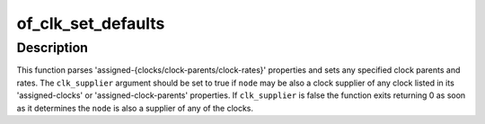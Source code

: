 .. -*- coding: utf-8; mode: rst -*-
.. src-file: drivers/clk/clk-conf.c

.. _`of_clk_set_defaults`:

of_clk_set_defaults
===================

.. c:function:: int of_clk_set_defaults(struct device_node *node, bool clk_supplier)

    parse and set assigned clocks configuration

    :param struct device_node \*node:
        device node to apply clock settings for

    :param bool clk_supplier:
        true if clocks supplied by \ ``node``\  should also be considered

.. _`of_clk_set_defaults.description`:

Description
-----------

This function parses 'assigned-{clocks/clock-parents/clock-rates}' properties
and sets any specified clock parents and rates. The \ ``clk_supplier``\  argument
should be set to true if \ ``node``\  may be also a clock supplier of any clock
listed in its 'assigned-clocks' or 'assigned-clock-parents' properties.
If \ ``clk_supplier``\  is false the function exits returning 0 as soon as it
determines the \ ``node``\  is also a supplier of any of the clocks.

.. This file was automatic generated / don't edit.

